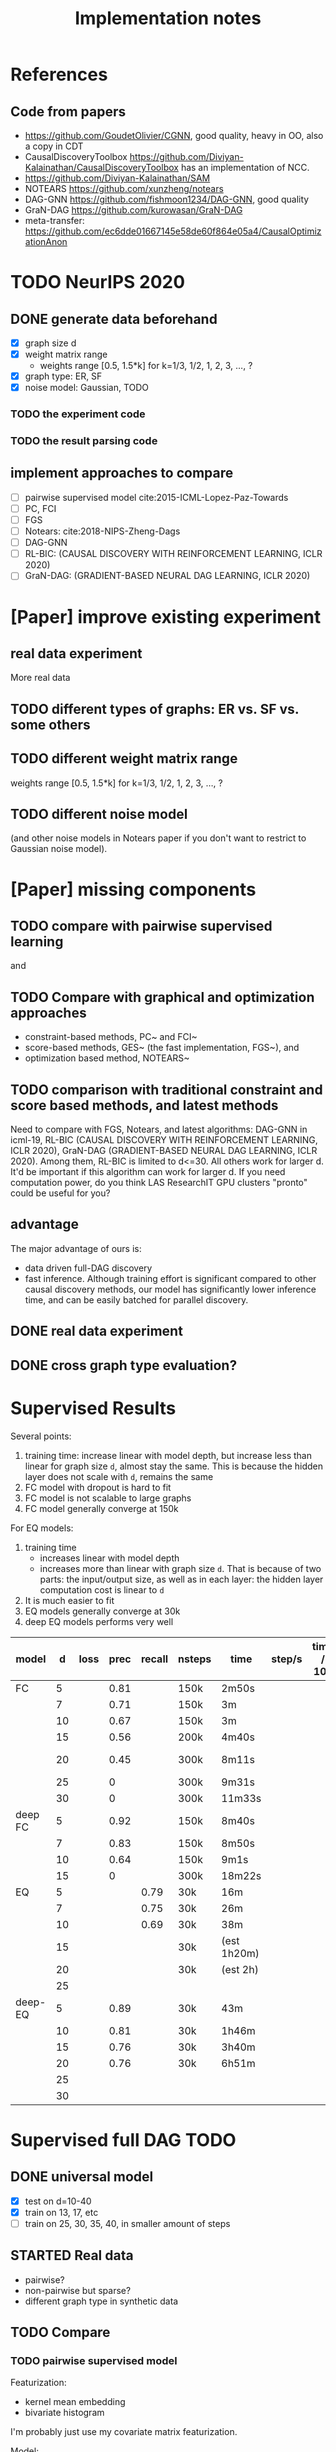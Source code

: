 #+TITLE: Implementation notes

* References
** Code from papers
- https://github.com/GoudetOlivier/CGNN, good quality, heavy in OO, also a copy in CDT
- CausalDiscoveryToolbox
  https://github.com/Diviyan-Kalainathan/CausalDiscoveryToolbox has an
  implementation of NCC.
- https://github.com/Diviyan-Kalainathan/SAM
- NOTEARS https://github.com/xunzheng/notears
- DAG-GNN https://github.com/fishmoon1234/DAG-GNN, good quality
- GraN-DAG https://github.com/kurowasan/GraN-DAG
- meta-transfer: https://github.com/ec6dde01667145e58de60f864e05a4/CausalOptimizationAnon

* TODO NeurIPS 2020

** DONE generate data beforehand
CLOSED: [2020-05-17 Sun 20:53]
- [X] graph size d
- [X] weight matrix range
  - weights range [0.5, 1.5*k] for k=1/3, 1/2, 1, 2, 3, ..., ?
- [X] graph type: ER, SF
- [X] noise model: Gaussian, TODO

*** TODO the experiment code
*** TODO the result parsing code

** implement approaches to compare

- [ ] pairwise supervised model cite:2015-ICML-Lopez-Paz-Towards
- [ ] PC, FCI
- [ ] FGS
- [ ] Notears: cite:2018-NIPS-Zheng-Dags
- [ ] DAG-GNN
- [ ] RL-BIC: (CAUSAL DISCOVERY WITH REINFORCEMENT LEARNING, ICLR 2020)
- [ ] GraN-DAG: (GRADIENT-BASED NEURAL DAG LEARNING, ICLR 2020)

* [Paper] improve existing experiment

** real data experiment
More real data

** TODO different types of graphs: ER vs. SF vs. some others


** TODO different weight matrix range

weights range [0.5, 1.5*k] for k=1/3, 1/2, 1, 2, 3, ..., ?


** TODO different noise model

(and other noise models in Notears paper if you don't want to restrict to
Gaussian noise model).

* [Paper] missing components

** TODO compare with pairwise supervised learning
\cite{2019-JMLR-Hill-Causal} and \cite{2015-ICML-Lopez-Paz-Towards}

** TODO Compare with graphical and optimization approaches

- constraint-based methods, PC~\cite{2000-Book-Spirtes-Causation} and
  FCI~\cite{2000-Book-Spirtes-Causation}
- score-based methods, GES~\cite{2002-JMLR-Chickering-Learning} (the fast
  implementation, FGS~\cite{2017-Journal-Ramsey-Million}), and
- optimization based method, NOTEARS~\cite{2018-NIPS-Zheng-Dags}

** TODO comparison with traditional constraint and score based methods, and latest methods

Need to compare with FGS, Notears, and latest algorithms: DAG-GNN in icml-19,
RL-BIC (CAUSAL DISCOVERY WITH REINFORCEMENT LEARNING, ICLR 2020), GraN-DAG
(GRADIENT-BASED NEURAL DAG LEARNING, ICLR 2020). Among them, RL-BIC is limited
to d<=30. All others work for larger d. It'd be important if this algorithm can
work for larger d. If you need computation power, do you think LAS ResearchIT
GPU clusters "pronto" could be useful for you?

** advantage
The major advantage of ours is:
- data driven full-DAG discovery
- fast inference. Although training effort is significant compared to other
  causal discovery methods, our model has significantly lower inference time,
  and can be easily batched for parallel discovery.

** DONE real data experiment
CLOSED: [2020-05-15 Fri 15:54]

** DONE cross graph type evaluation?
CLOSED: [2020-05-15 Fri 15:54]



* Supervised Results

Several points:
1. training time: increase linear with model depth, but increase less than
   linear for graph size =d=, almost stay the same. This is because the hidden
   layer does not scale with =d=, remains the same
2. FC model with dropout is hard to fit
3. FC model is not scalable to large graphs
4. FC model generally converge at 150k

For EQ models:
1. training time
   - increases linear with model depth
   - increases more than linear with graph size =d=. That is because of two
     parts: the input/output size, as well as in each layer: the hidden layer
     computation cost is linear to =d=
2. It is much easier to fit
3. EQ models generally converge at 30k
4. deep EQ models performs very well

| model   |  d | loss | prec | recall | nsteps | time        | step/s | time / 10k | comment      |
|---------+----+------+------+--------+--------+-------------+--------+------------+--------------|
| FC      |  5 |      | 0.81 |        | 150k   | 2m50s       |        |            |              |
|         |  7 |      | 0.71 |        | 150k   | 3m          |        |            |              |
|         | 10 |      | 0.67 |        | 150k   | 3m          |        |            |              |
|         | 15 |      | 0.56 |        | 200k   | 4m40s       |        |            |              |
|         | 20 |      | 0.45 |        | 300k   | 8m11s       |        |            | not converge |
|         | 25 |      |    0 |        | 300k   | 9m31s       |        |            |              |
|         | 30 |      |    0 |        | 300k   | 11m33s      |        |            |              |
|---------+----+------+------+--------+--------+-------------+--------+------------+--------------|
| deep FC |  5 |      | 0.92 |        | 150k   | 8m40s       |        |            |              |
|         |  7 |      | 0.83 |        | 150k   | 8m50s       |        |            |              |
|         | 10 |      | 0.64 |        | 150k   | 9m1s        |        |            |              |
|         | 15 |      |    0 |        | 300k   | 18m22s      |        |            |              |
|---------+----+------+------+--------+--------+-------------+--------+------------+--------------|
| EQ      |  5 |      |      |   0.79 | 30k    | 16m         |        |            |              |
|         |  7 |      |      |   0.75 | 30k    | 26m         |        |            |              |
|         | 10 |      |      |   0.69 | 30k    | 38m         |        |            |              |
|         | 15 |      |      |        | 30k    | (est 1h20m) |        |            |              |
|         | 20 |      |      |        | 30k    | (est 2h)    |        |            |              |
|         | 25 |      |      |        |        |             |        |            |              |
|---------+----+------+------+--------+--------+-------------+--------+------------+--------------|
| deep-EQ |  5 |      | 0.89 |        | 30k    | 43m         |        |            |              |
|         | 10 |      | 0.81 |        | 30k    | 1h46m       |        |            |              |
|         | 15 |      | 0.76 |        | 30k    | 3h40m       |        |            |              |
|         | 20 |      | 0.76 |        | 30k    | 6h51m       |        |            |              |
|         | 25 |      |      |        |        |             |        |            |              |
|         | 30 |      |      |        |        |             |        |            |              |


* Supervised full DAG TODO
** DONE universal model
CLOSED: [2020-05-11 Mon 09:52]
- [X] test on d=10-40
- [X] train on 13, 17, etc
- [ ] train on 25, 30, 35, 40, in smaller amount of steps


** STARTED Real data
- pairwise?
- non-pairwise but sparse?
- different graph type in synthetic data

** TODO Compare

*** TODO pairwise supervised model
Featurization:
- kernel mean embedding
- bivariate histogram

I'm probably just use my covariate matrix featurization.

Model:
- generalized linear model with l1 regularization
- 5 layer MLP

I'm probably just use a MLP

*** TODO traditional unsupervised model
- NOTEARS
- PC

- [ ] show concrete inference time
- [ ] generate simulated data from my julia code and try traditional algorithms

** TODO real evaluation: X -> sigma
Instead of starting from sigma, the real evaluation should:
1. use X, and compute sigma
2. ensure acyclic?


* Do-loss TODO

** New round
*** CANCELED use mixture multi-variant Gaussian to fit the data
CLOSED: [2020-01-09 Thu 18:28]
I should not use gaussian mixture, as that's not flexible, I need to know how
many components.

- observational
- 1 interventional
- 2+ interventional
- observational + 1 interventional
- observational + 2+ interventional

*** TODO use mixture Gaussian likelihood as oracle
to fit the do-loss

- I probably try to derive the closed form first

*** TODO sample interventions?
*** TODO sample from cyclic intermediate graph state


** TODO Implement interventional loss
*** TODO use dense GAN for graphical model
- generator
- discriminator

*** TODO implement causal effect inference (compute effect)
- [X] hard intervention
- soft intervention
- multiple interventions

*** TODO implement interventional loss
- random intervention
- compute effect
- discriminator likelyhood

*** Tuebingen pairs
- NOTEARS does not work
- implement LiNGRAM to see if it works
- But it does not seem to have interventional data, and does not have ground
  truth SEM to generate interventional data
- what are the interventional data out there?
- what is the optimization the meta-transfer is using?

*** related work
Looks like I have to compare against them, so it does not hurt implementing them now.

**** DONE The NOTEARS framework
CLOSED: [2019-12-11 Wed 17:00]
NOTEARS does not seem to recover beyond equivalent class.

I'm at the optimization solver, and currently
- Optim uses autodiff. However, it is slow, and does not seem to solve correctly
- I'm trying something else, like NLopt suite, and this seems to work

https://github.com/xunzheng/notears

***** DONE score metrics
CLOSED: [2019-12-11 Wed 18:09]
And the score seems to be very different when I modify notears's python code with:
- replace 2 * d * d with just the result and gradient of d*d
- the L1 regularizer also matters

***** DONE non-negative box constraint
CLOSED: [2019-12-11 Wed 18:09]
https://github.com/xunzheng/notears/issues/5

and related: 2*d*d w_est problem
***** TODO why NOTEARS can distinguish A->B and B->A?

**** DONE meta-transfer in julia
CLOSED: [2019-12-20 Fri 12:56]
And the +NOTEARS version

Several problems:
1. Zygote cannot differentiate through likelihood:
   https://github.com/FluxML/Zygote.jl/issues/436
2. Tracker.jl TrackedArrays cannot work through logsumexp's mapreduce

Thus it is basically impossible to get it work. But it's good enough, I
understand how it works, let's implement do-loss.

**** traditional
- PC
- LiNGRAM
- GES (using FGS)


*** TODO train with interventional loss

** More Ideas on Interventional loss
*** different interventions
- hard do-notation
- hard do-distribution
- soft intervention
- mechanism change

*** Separating interventional distributions
When there are many variables, and many interventions, and the interventional
data might be much less of amount then observational data, it might be
challenging to learn a generative model of the mixture distribution. Thus, we
might consider an extension of this work to seperated unknown interventions.

- we can learn generative models for each of the distribution
- we then use the minimum loss of discriminator to calculate interventional
  loss, i.e. as long as one of the interventional distribution is consistent
  with the random intervention, we accept it.


* old TODO-list

** TODO run those VAEs
** TODO run those GANs
** DONE julia?
   CLOSED: [2019-10-03 Thu 12:14]
Read flux.jl code
** TODO math equation data exp
** TODO interventional loss function exp

** clean up generative models
*** GAN
*** VAE

** unsupervised representation learning
*** InfoGAN
*** NOTEARS
*** Interventional Loss

** Causal generative models
*** TODO GAN
*** TODO VAE
*** TODO InfoGAN
*** TODO NOTEARS
*** TODO Causal

** Number of unique DAG

https://oeis.org/A003024

|  d | #dag |
|----+------|
|  1 |      |
|  2 |      |
|  3 |      |
|  4 |      |
|  5 |      |
|  6 |      |
|  7 |      |
|  8 |      |
|  9 |      |
| 10 |      |
| 11 |      |


** TODO run causal discovery

*** constraint based methods
- PC
- FCI: can handle confounders
*** score based
- Greedy Equivalence Search (GES)
- FGS

Scores:
- BIC
- AIC

*** inside equivalent class
non-Gaussian or non-Linear

- LiNGAM: Linear Non-Gaussian Acyclic Model:
  https://sites.google.com/site/sshimizu06/lingam
- no-linear model: seems to be extension to LiNGAM, do not have a special
  algorithm, still use noise footprint.


* DONE-list
** DONE Implement data generation
CLOSED: [2019-12-10 Tue 16:10]
- [X] random graph
  - Erdős-Rényi (ER)
  - scale-free (SF)
- [X] random weights
- gaussian noise
- [-] different models
  - [X] linear model
  - [ ] generalized linear
  - [ ] non-linear model
  - additive gaussian noise

** CANCELED Implement some cdt algorithms in Julia
CLOSED: [2019-12-06 Fri 18:08]
- CGNN
- NOTEARS
- DAG-GNN
- GraN-DAG
- meta-transfer

** CANCELED Implement traditional algorithms
CLOSED: [2019-12-06 Fri 18:08]
- [X] PC
- [X] FCI
- LiNGRAM
- GIES
- CAM

** DONE GAN for MNIST
CLOSED: [2019-12-18 Wed 12:42]
*** DONE test python code for GAN
CLOSED: [2019-12-10 Tue 16:07]
*** DONE debug DCGAN for julia
CLOSED: [2019-12-10 Tue 16:06]

My experience:
- dropout is very important, use in discriminator
- dropout can be used together with batchnorm
- use bias = false is not required
- the last conv in generator should not be stride=2, but 1, i.e. no scaling
  performed in the last conv
- normalize MNIST to -1,1 instead of 0,1 seems to be very important

*** Python GAN references
- PyTorch-GAN 5k stars https://github.com/eriklindernoren/PyTorch-GAN
- https://github.com/znxlwm/pytorch-MNIST-CelebA-GAN-DCGAN
- tensorflow official DCGAN
- pytorch official DCGAN

** CANCELED supervised re-parametric
CLOSED: [2019-12-18 Wed 12:41]
Train:
- assume linear gaussian model
- design a new convolution (on graph), probably use GCN
- generate random model
- generate mu and sigma
- train f(mu, sigma)=adjacent_matrix

Open problems:
- conv operator, shared weights
- order of nodes
- generalized reparametric

Inference:
- compute statistics mu and sigma
- f(mu, sigma)
*** TODO ensure acyclic in evaluation

*** DONE test on different graph
CLOSED: [2019-12-16 Mon 14:31]
for 5-var case, to see what's the scalability problem

It does not work, so the problem is not the size of graph. With different graphs
as test data, it does not work.

But there is some good news:
1. NN fits training data without any problem
2. with more N per graph, it improves

*** TODO reuse 5-var learned model on 20 var

*** TODO Regularizing
- it can reach high accuracy very quickly
- but it seems to overfitting very quickly as well

*** CANCELED negative sampling
CLOSED: [2019-12-12 Thu 16:34]
Use a distance measure, or AIC/BIC score to assign the score for all (or a
sample) graphs, not just the correct graph

*** TODO multi-variate
*** TODO stochastic SGD
- I need more data
- when data is large, I need to batch
- and I need to shuffle the batches as well, for stochastic
*** TODO other models
- different number of hidden units
- different number of layers
- different models, e.g. GCN

*** TODO sharing weights
For generalizing to other number of variables
*** TODO generalizing to other models
- linear + Gaussian
- non-Gaussian, e.g. poisson
- generalized linear
- non-linear


*** Intergrate with (noise-based?) assymetrcis
- For distinguishing equivalent classes
  - but it alrady works very well
- using data other than statistics


* Supervised full DAG DONE

** China
*** DONE Look for other potential bugs in equivariant model
CLOSED: [2020-03-01 日 14:03]
Mostly the correcteness of gradient calculation and broadcasting.

*** DONE use cross entropy
CLOSED: [2020-02-29 六 17:36]
*** DONE figure out how to make it run faster
CLOSED: [2020-02-29 六 17:36]
*** CANCELED precision is low, but recall is high
CLOSED: [2020-03-01 日 14:00]
** CANCELED supervised learning with equivariant model
CLOSED: [2020-01-12 Sun 12:40]

Does not work.

*** large n
*** verify gradient computation
*** add bias
*** use max-pool
*** normalization & regularization

*** DONE gpu
CLOSED: [2020-01-12 Sun 11:55]
*** DONE more data points
CLOSED: [2020-01-12 Sun 11:55]
Does not help.

*** DONE init function
CLOSED: [2020-01-12 Sun 12:40]
simply 0

This does not work, the model parameters does not change at all.

*** DONE compare parameters
CLOSED: [2020-01-12 Sun 12:39]

*** DONE try previous MLP
CLOSED: [2020-01-10 Fri 13:01]

Delta debuggging what is wrong

It is the 1 dim (5,5,1,100)


** DONE exp model setting
CLOSED: [2020-03-02 一 17:34]

- dropout, batchnorm or None
  - looks like dropout is not working
- nlayer
- depth
- width
- activation
- learning rate

** DONE performance of FC models
CLOSED: [2020-03-02 一 17:34]
Why it is slow bad now? Probably:
- data generating with [0.5,2]
- threshold
- sigmoid activation
- MSE loss


** DONE data
CLOSED: [2020-03-02 一 17:34]

Data:
- unit data (W=1)
- [-2,-0.5] data
- non-univariance data
- non-linear model

** DONE loss
CLOSED: [2020-03-02 一 17:34]
Loss:
- cross entropy vs. MSE

use MSE, because they seems to perform similarly, and xent only supports binary
classification.

** CANCELED learning rate (decay)

** TODO persistence
*** DONE integrate with reading tensorboard logs
CLOSED: [2020-03-04 三 21:35]

*** DONE saved model
CLOSED: [2020-03-04 三 21:34]
- save at multiple points: not very urgent

For synthetic data, not very useful, because tensorboard already logs the loss
and accuracy metrics.

For real data this is necessary.

*** CANCELED continue training
CLOSED: [2020-03-02 一 19:36]
with unique ID support

This might not make sense, because
1. I need to implement logic of resuming
2. I need to implement logic for restoring "step" count
3. the time metrics would be wrong

A lot of overhead.

*** CANCELED seed and averaging
CLOSED: [2020-03-02 一 19:36]

Not very urgent.
*** CANCELED profiling
CLOSED: [2020-03-02 一 17:50]
If profiling is not costly, I can probably record for each run

** DONE verify performance
CLOSED: [2020-03-06 五 12:24]
Wait for all runs and see:
- debug dropout performance
- debug FC vs. EQ and -deep version performance

** DONE universal EQ model
CLOSED: [2020-03-12 四 14:37]

Note that EQ model parameters does not depend on d. Each layer has exactly 5
weights, no matter the size of graph.

Thus it may be possible to train a universal EQ model that works on different
graph. I can approach this in several ways:
1. [X] directly transfer
   1. fine tune some layer?
2. [X] train on different size graphs

Looks like the direct transfer works.

*** DONE train on different size graphs
CLOSED: [2020-03-12 四 14:37]

- [X] remove d in model, make it general

** DONE continual training
CLOSED: [2020-03-12 四 12:36]

1. choose a larger save steps, e.g. 1k
2. save the model as modelID-1000.bson
3. when continual training, check if model loadable. Choose the most recent, and
   set current steps accordingly

NOTE: the tensorboard logs must be kept consistent, and only do append

The only downside would be the time will be inaccurate. Maybe I should (HEBI:
record time as well in filename) (HEBI: record time as well in filename ...),
together with steps. After all, these are the only two thing I need.



*** DONE continual training debug
CLOSED: [2020-03-12 四 12:36]
*** DONE cudatasetiterator convert debug
CLOSED: [2020-03-12 四 11:04]


** DONE debug EQ performance
CLOSED: [2020-03-12 四 14:37]
Not matching previous. Maybe previous result is binary C=1? Try it, and write
exp option for this.

Actually the deep model seems to preserve the performance.
** CANCELED Synthetic data
CLOSED: [2020-03-12 四 23:29]
- table for different models and settings
  - network settings:
    - dropout batchnorm vs. none
    - network depth
    - network width
    - FC vs. EQ
    - batch size
    - learning rate
  - metrics
    - accuracy and recall
    - # iterations
    - time
    - # parameters
- plot AUC for different threshold
- plot training process
